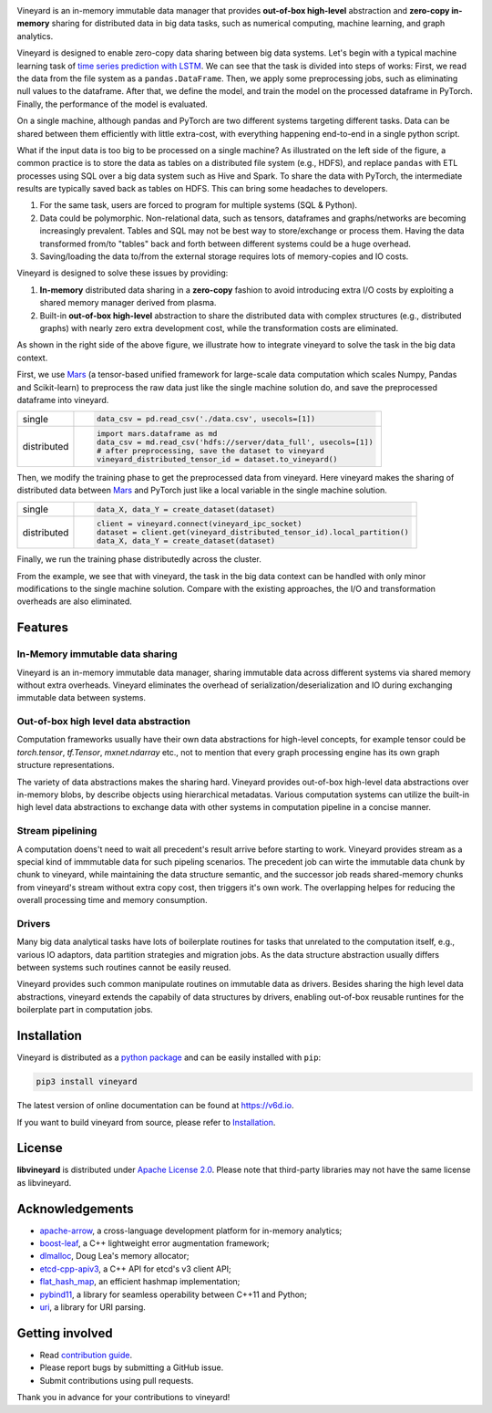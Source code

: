 .. raw:: html

    <h1 align="center">
        <img src="https://v6d.io/_static/vineyard_logo.png" width="397" alt="libvineyard">
    </h1>
    <p align="center">
        an in-memory immutable data manager
    </p>

|Build and Test| |Coverage| |Docs|

Vineyard is an in-memory immutable data manager
that provides **out-of-box high-level** abstraction and **zero-copy in-memory** sharing for
distributed data in big data tasks, such as numerical computing, machine learning,
and graph analytics.

Vineyard is designed to enable zero-copy data sharing between big data systems.
Let's begin with a typical machine learning task of `time series prediction with LSTM`_.
We can see that the task is divided into steps of works:
First, we read the data from the file system as a ``pandas.DataFrame``.
Then, we apply some preprocessing jobs, such as eliminating null values to the dataframe.
After that, we define the model, and train the model on the processed dataframe
in PyTorch.
Finally, the performance of the model is evaluated.

On a single machine, although pandas and PyTorch are two different systems targeting different tasks.
Data can be shared between them efficiently with little extra-cost, with everything happening end-to-end in a single python script.

.. image:: https://v6d.io/_static/vineyard_compare.png
   :alt: Comparing the workflow with and without vineyard

What if the input data is too big to be processed on a single machine?
As illustrated on the left side of the figure, a common practice is to store the data as tables on a distributed file system (e.g., HDFS), and replace ``pandas`` with ETL processes using SQL over a big data system such as Hive and Spark. To share the data with PyTorch, the intermediate results are typically saved back as tables on HDFS. This can bring some headaches to developers.

1. For the same task, users are forced to program for multiple systems (SQL & Python).

2. Data could be polymorphic. Non-relational data, such as tensors, dataframes and graphs/networks are
   becoming increasingly prevalent. Tables and SQL may not be best way to store/exchange or process them.
   Having the data transformed from/to "tables" back and forth between different systems could be a huge
   overhead.

3. Saving/loading the data to/from the external storage
   requires lots of memory-copies and IO costs.

Vineyard is designed to solve these issues by providing:

1. **In-memory** distributed data sharing in a **zero-copy** fashion to avoid
   introducing extra I/O costs by exploiting a shared memory manager derived from plasma.

2. Built-in **out-of-box high-level** abstraction to share the distributed
   data with complex structures (e.g., distributed graphs)
   with nearly zero extra development cost, while the transformation costs are eliminated.

As shown in the right side of the above figure, we illustrate how to integrate
vineyard to solve the task in the big data context.

First, we use `Mars`_ (a tensor-based unified framework for large-scale data
computation which scales Numpy, Pandas and Scikit-learn) to preprocess the raw data
just like the single machine solution do, and save the preprocessed dataframe into vineyard.

+-------------+-----------------------------------------------------------------------------+
|             | .. code-block:: python                                                      |
| single      |                                                                             |
|             |     data_csv = pd.read_csv('./data.csv', usecols=[1])                       |
+-------------+-----------------------------------------------------------------------------+
|             | .. code-block:: python                                                      |
|             |                                                                             |
|             |     import mars.dataframe as md                                             |
| distributed |     data_csv = md.read_csv('hdfs://server/data_full', usecols=[1])          |
|             |     # after preprocessing, save the dataset to vineyard                     |
|             |     vineyard_distributed_tensor_id = dataset.to_vineyard()                  |
+-------------+-----------------------------------------------------------------------------+

Then, we modify the
training phase to get the preprocessed data from vineyard. Here vineyard makes
the sharing of distributed data between `Mars`_ and PyTorch just like a local
variable in the single machine solution.

+-------------+-----------------------------------------------------------------------------+
|             | .. code-block:: python                                                      |
| single      |                                                                             |
|             |     data_X, data_Y = create_dataset(dataset)                                |
+-------------+-----------------------------------------------------------------------------+
|             | .. code-block:: python                                                      |
|             |                                                                             |
|             |     client = vineyard.connect(vineyard_ipc_socket)                          |
| distributed |     dataset = client.get(vineyard_distributed_tensor_id).local_partition()  |
|             |     data_X, data_Y = create_dataset(dataset)                                |
+-------------+-----------------------------------------------------------------------------+

Finally, we run the training phase distributedly across the cluster.

From the example, we see that with vineyard, the task in the big data context
can be handled with only minor modifications to the single machine solution. Compare
with the existing approaches, the
I/O and transformation overheads are also eliminated.

Features
---------

In-Memory immutable data sharing
^^^^^^^^^^^^^^^^^^^^^^^^^^^^^^^^

Vineyard is an in-memory immutable data manager, sharing immutable data across
different systems via shared memory without extra overheads. Vineyard eliminates
the overhead of serialization/deserialization and IO during exchanging immutable
data between systems.

Out-of-box high level data abstraction
^^^^^^^^^^^^^^^^^^^^^^^^^^^^^^^^^^^^^^

Computation frameworks usually have their own data abstractions for high-level concepts,
for example tensor could be `torch.tensor`, `tf.Tensor`, `mxnet.ndarray` etc., not to
mention that every graph processing engine has its own graph structure representations.

The variety of data abstractions makes the sharing hard. Vineyard provides out-of-box
high-level data abstractions over in-memory blobs, by describe objects using hierarchical
metadatas. Various computation systems can utilize the built-in high level data abstractions
to exchange data with other systems in computation pipeline in a concise manner.

Stream pipelining
^^^^^^^^^^^^^^^^^

A computation doens't need to wait all precedent's result arrive before starting to work.
Vineyard provides stream as a special kind of immmutable data for such pipeling scenarios.
The precedent job can wirte the immutable data chunk by chunk to vineyard, while maintaining
the data structure semantic, and the successor job reads shared-memory chunks from vineyard's
stream without extra copy cost, then triggers it's own work. The overlapping helpes for
reducing the overall processing time and memory consumption.

Drivers
^^^^^^^

Many big data analytical tasks have lots of boilerplate routines for tasks that
unrelated to the computation itself, e.g., various IO adaptors, data partition
strategies and migration jobs. As the data structure abstraction usually differs
between systems such routines cannot be easily reused.

Vineyard provides such common manipulate routines on immutable data as drivers.
Besides sharing the high level data abstractions, vineyard extends the capabily
of data structures by drivers, enabling out-of-box reusable runtines for the
boilerplate part in computation jobs.

Installation
------------

Vineyard is distributed as a `python package`_ and can be easily installed with ``pip``:

.. code:: shell

    pip3 install vineyard

The latest version of online documentation can be found at https://v6d.io.

If you want to build vineyard from source, please refer to `Installation`_.

License
-------

**libvineyard** is distributed under `Apache License 2.0`_. Please note that
third-party libraries may not have the same license as libvineyard.

Acknowledgements
----------------

- `apache-arrow <https://github.com/apache-arrow/granula>`_, a cross-language development platform for in-memory analytics;
- `boost-leaf <https://github.com/boost/leaf>`_, a C++ lightweight error augmentation framework;
- `dlmalloc <http://gee.cs.oswego.edu/dl/html/malloc.htmlp>`_, Doug Lea's memory allocator;
- `etcd-cpp-apiv3 <https://github.com/etcd-cpp-apiv3/etcd-cpp-apiv3>`_, a C++ API for etcd's v3 client API;
- `flat_hash_map <https://github.com/skarupke/flat_hash_map>`_, an efficient hashmap implementation;
- `pybind11 <https://github.com/pybind/pybind11>`_, a library for seamless operability between C++11 and Python;
- `uri <https://github.com/cpp-netlib/uri>`_, a library for URI parsing.

Getting involved
----------------

- Read `contribution guide`_.
- Please report bugs by submitting a GitHub issue.
- Submit contributions using pull requests.

Thank you in advance for your contributions to vineyard!

.. _Mars: https://github.com/mars-project/mars
.. _Installation: https://github.com/alibaba/libvineyard/blob/main/docs/notes/install.rst
.. _Apache License 2.0: https://github.com/alibaba/libvineyard/blob/main/LICENSE
.. _contribution guide: https://github.com/alibaba/libvineyard/blob/main/CONTRIBUTING.rst
.. _time series prediction with LSTM: https://github.com/L1aoXingyu/code-of-learn-deep-learning-with-pytorch/blob/master/chapter5_RNN/time-series/lstm-time-series.ipynb
.. _python package: https://pypi.org/project/vineyard/

.. |Build and Test| image:: https://github.com/alibaba/libvineyard/workflows/Build%20and%20Test/badge.svg
   :target: https://github.com/alibaba/libvineyard/actions?workflow=Build%20and%20Test
.. |Coverage| image:: https://codecov.io/gh/alibaba/libvineyard/branch/main/graph/badge.svg
   :target: https://codecov.io/gh/alibaba/libvineyard
.. |Docs| image:: https://img.shields.io/badge/docs-latest-brightgreen.svg
   :target: https://v6d.io
